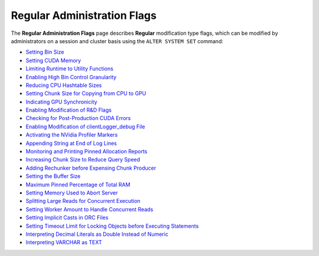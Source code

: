 .. _admin_regular_flags:

*************************
Regular Administration Flags
*************************
The **Regular Administration Flags** page describes **Regular** modification type flags, which can be modified by administrators on a session and cluster basis using the ``ALTER SYSTEM SET`` command:

* `Setting Bin Size <https://docs.sqream.com/en/v2020.3.2/configuration_guides/bin_sizes.html>`_
* `Setting CUDA Memory <https://docs.sqream.com/en/v2020.3.2/configuration_guides/check_cuda_memory.html>`_
* `Limiting Runtime to Utility Functions <https://docs.sqream.com/en/v2020.3.2/configuration_guides/compiler_gets_only_ufs.html>`_
* `Enabling High Bin Control Granularity <https://docs.sqream.com/en/v2020.3.2/configuration_guides/copy_to_restrict_utf8.html>`_
* `Reducing CPU Hashtable Sizes <https://docs.sqream.com/en/v2020.3.2/configuration_guides/cpu_reduce_hashtable_size.html>`_
* `Setting Chunk Size for Copying from CPU to GPU <https://docs.sqream.com/en/v2020.3.2/configuration_guides/cuda_mem_cpy_max_size_bytes.html>`_
* `Indicating GPU Synchronicity <https://docs.sqream.com/en/v2020.3.2/configuration_guides/cuda_mem_cpy_synchronous.html>`_
* `Enabling Modification of R&D Flags <https://docs.sqream.com/en/v2020.3.2/configuration_guides/developer_mode.html>`_
* `Checking for Post-Production CUDA Errors <https://docs.sqream.com/en/v2020.3.2/configuration_guides/enable_device_debug_messages.html>`_
* `Enabling Modification of clientLogger_debug File <https://docs.sqream.com/en/v2020.3.2/configuration_guides/enable_log_debug.html>`_
* `Activating the NVidia Profiler Markers <https://docs.sqream.com/en/v2020.3.2/configuration_guides/enable_nv_prof_markers.html>`_
* `Appending String at End of Log Lines <https://docs.sqream.com/en/v2020.3.2/configuration_guides/end_log_message.html>`_
* `Monitoring and Printing Pinned Allocation Reports <https://docs.sqream.com/en/v2020.3.2/configuration_guides/gather_mem_stat.html>`_
* `Increasing Chunk Size to Reduce Query Speed <https://docs.sqream.com/en/v2020.3.2/configuration_guides/increase_chunk_size_before_reduce.html>`_
* `Adding Rechunker before Expensing Chunk Producer <https://docs.sqream.com/en/v2020.3.2/configuration_guides/increase_mem_factors.html>`_
* `Setting the Buffer Size <https://docs.sqream.com/en/v2020.3.2/configuration_guides/level_db_write_buffer_size.html>`_
* `Maximum Pinned Percentage of Total RAM <https://docs.sqream.com/en/v2020.3.2/configuration_guides/max_pinned_percentage_of_total_ram.html>`_
* `Setting Memory Used to Abort Server <https://docs.sqream.com/en/v2020.3.2/configuration_guides/memory_reset_trigger_mb.html>`_
* `Splitting Large Reads for Concurrent Execution <https://docs.sqream.com/en/v2020.3.2/configuration_guides/mt_read.html>`_
* `Setting Worker Amount to Handle Concurrent Reads <https://docs.sqream.com/en/v2020.3.2/configuration_guides/mt_read_workers.html>`_
* `Setting Implicit Casts in ORC Files <https://docs.sqream.com/en/v2020.3.2/configuration_guides/orc_implicit_casts.html>`_
* `Setting Timeout Limit for Locking Objects before Executing Statements <https://docs.sqream.com/en/v2020.3.2/configuration_guides/statement_lock_timeout.html>`_
* `Interpreting Decimal Literals as Double Instead of Numeric <https://docs.sqream.com/en/v2020.3.2/configuration_guides/use_legacy_decimal_literals.html>`_
* `Interpreting VARCHAR as TEXT <https://docs.sqream.com/en/v2020.3.2/configuration_guides/use_legacy_string_literals.html>`_